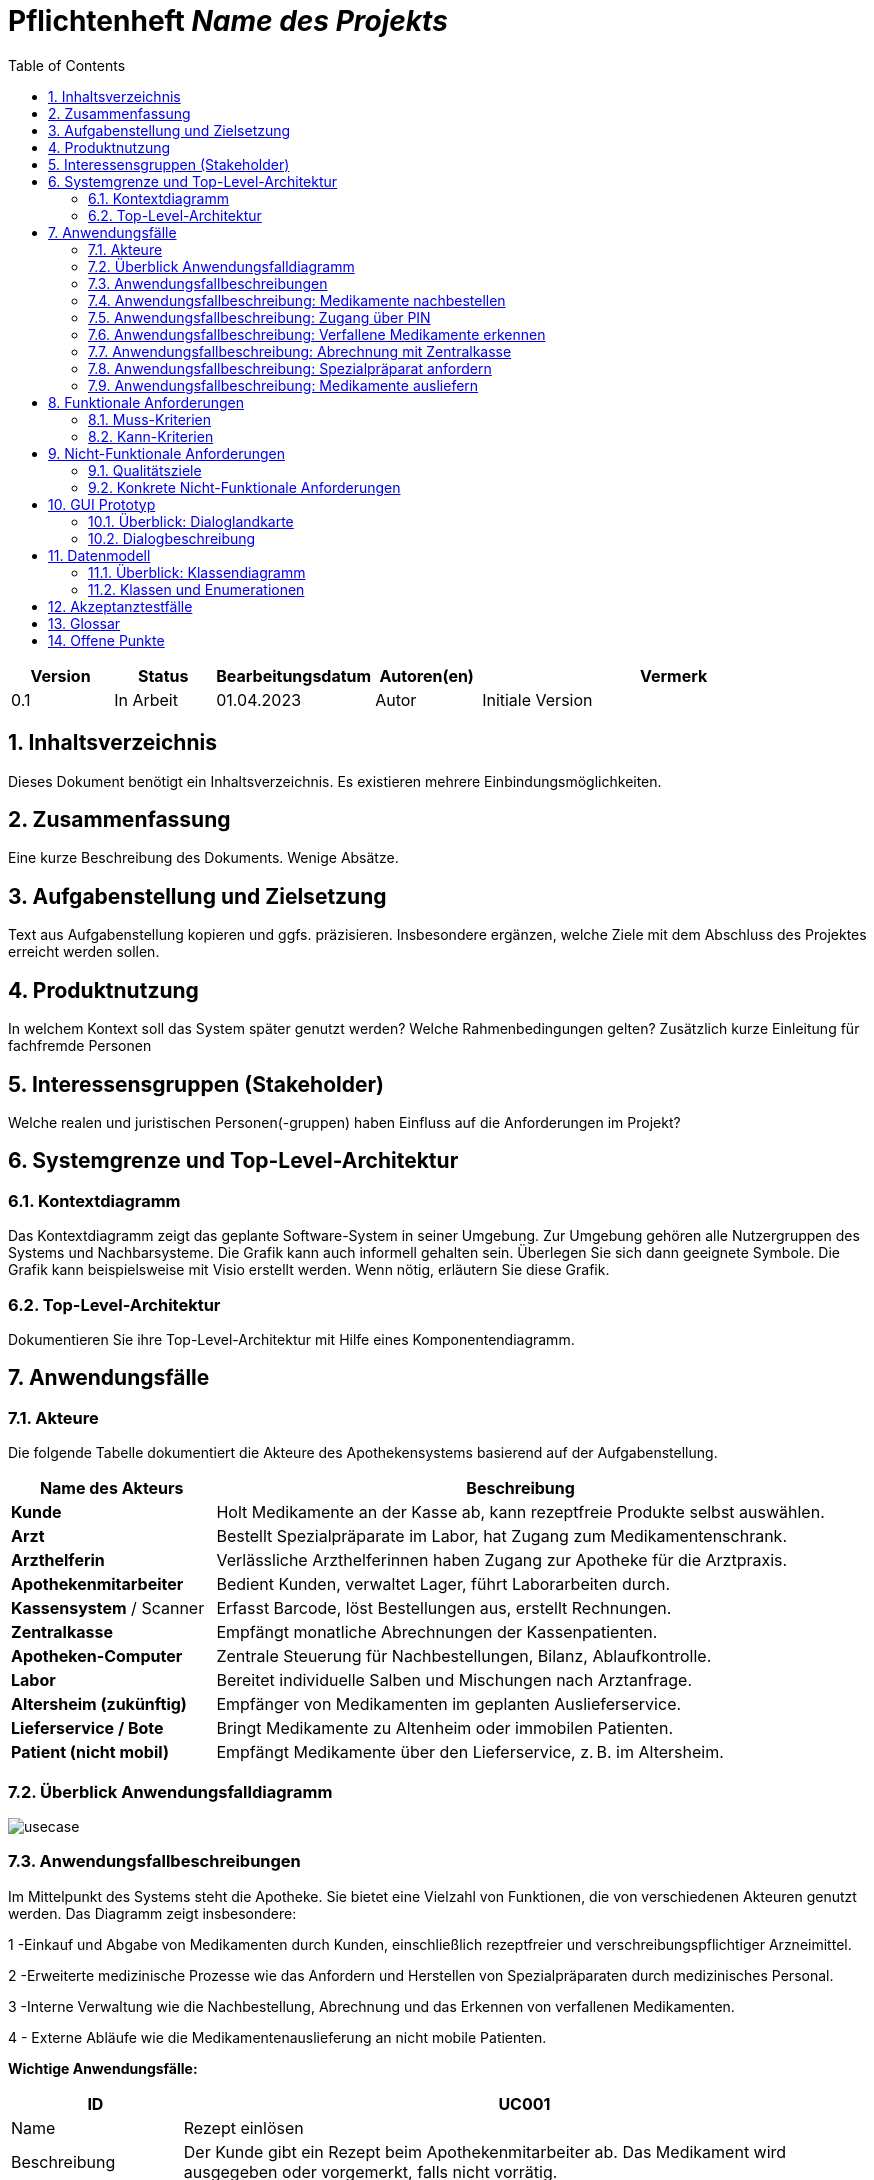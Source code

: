 :project_name: Name des Projekts
:toc: left
:numbered:
= Pflichtenheft __{project_name}__

[options="header"]
[cols="1, 1, 1, 1, 4"]
|===
|Version | Status      | Bearbeitungsdatum   | Autoren(en) |  Vermerk
|0.1     | In Arbeit   | 01.04.2023          | Autor       | Initiale Version
|===

== Inhaltsverzeichnis
Dieses Dokument benötigt ein Inhaltsverzeichnis. Es existieren mehrere Einbindungsmöglichkeiten.

== Zusammenfassung
Eine kurze Beschreibung des Dokuments. Wenige Absätze.

== Aufgabenstellung und Zielsetzung
Text aus Aufgabenstellung kopieren und ggfs. präzisieren.
Insbesondere ergänzen, welche Ziele mit dem Abschluss des Projektes erreicht werden sollen.

== Produktnutzung
In welchem Kontext soll das System später genutzt werden? Welche Rahmenbedingungen gelten?
Zusätzlich kurze Einleitung für fachfremde Personen

== Interessensgruppen (Stakeholder)
Welche realen und juristischen Personen(-gruppen) haben Einfluss auf die Anforderungen im Projekt?

== Systemgrenze und Top-Level-Architektur

=== Kontextdiagramm
Das Kontextdiagramm zeigt das geplante Software-System in seiner Umgebung. Zur Umgebung gehören alle Nutzergruppen des Systems und Nachbarsysteme. Die Grafik kann auch informell gehalten sein. Überlegen Sie sich dann geeignete Symbole. Die Grafik kann beispielsweise mit Visio erstellt werden. Wenn nötig, erläutern Sie diese Grafik.

=== Top-Level-Architektur
Dokumentieren Sie ihre Top-Level-Architektur mit Hilfe eines Komponentendiagramm.

== Anwendungsfälle

=== Akteure
Die folgende Tabelle dokumentiert die Akteure des Apothekensystems basierend auf der Aufgabenstellung.
// See http://asciidoctor.org/docs/user-manual/#tables
[cols="1,3", options="header"]
|===
|*Name des Akteurs* |*Beschreibung*

|**Kunde   **    |Holt Medikamente an der Kasse ab, kann rezeptfreie Produkte selbst auswählen.
|**Arzt  **  |Bestellt Spezialpräparate im Labor, hat Zugang zum Medikamentenschrank.
|*Arzthelferin* |Verlässliche Arzthelferinnen haben Zugang zur Apotheke für die Arztpraxis.
|*Apothekenmitarbeiter* |Bedient Kunden, verwaltet Lager, führt Laborarbeiten durch.
|*Kassensystem* / Scanner |Erfasst Barcode, löst Bestellungen aus, erstellt Rechnungen.
|*Zentralkasse*  |Empfängt monatliche Abrechnungen der Kassenpatienten.
|*Apotheken-Computer* |Zentrale Steuerung für Nachbestellungen, Bilanz, Ablaufkontrolle.
|*Labor* |Bereitet individuelle Salben und Mischungen nach Arztanfrage.
|*Altersheim (zukünftig)* |Empfänger von Medikamenten im geplanten Auslieferservice.
|*Lieferservice / Bote*   |Bringt Medikamente zu Altenheim oder immobilen Patienten.
|*Patient (nicht mobil)*  |Empfängt Medikamente über den Lieferservice, z. B. im Altersheim.
|===





=== Überblick Anwendungsfalldiagramm
image::../../../PlantUML-Test/usecase.png[]


=== Anwendungsfallbeschreibungen

Im Mittelpunkt des Systems steht die Apotheke. Sie bietet eine Vielzahl von Funktionen, die von verschiedenen Akteuren genutzt werden.
Das Diagramm zeigt insbesondere:

1 -Einkauf und Abgabe von Medikamenten durch Kunden, einschließlich rezeptfreier und verschreibungspflichtiger Arzneimittel.

2 -Erweiterte medizinische Prozesse wie das Anfordern und Herstellen von Spezialpräparaten durch medizinisches Personal.

3 -Interne Verwaltung wie die Nachbestellung, Abrechnung und das Erkennen von verfallenen Medikamenten.


4 - Externe Abläufe wie die Medikamentenauslieferung an nicht mobile Patienten.

*Wichtige Anwendungsfälle:*

[cols="1,4", options="header"]
|===
|ID | UC001
|Name | Rezept einlösen
|Beschreibung | Der Kunde gibt ein Rezept beim Apothekenmitarbeiter ab. Das Medikament wird ausgegeben oder vorgemerkt, falls nicht vorrätig.
|Rollen | Kunde, Apothekenmitarbeiter, Apotheken-Computer
|Auslöser | Kunde übergibt ein Rezept
|Voraussetzungen | Rezept ist gültig und Medikament existiert im System
|Grundlegende Schritte |
. Kunde übergibt Rezept
. Apothekenmitarbeiter scannt Rezept
. System prüft Medikamentenverfügbarkeit
. Wenn vorhanden: Medikament wird ausgegeben
. Wenn nicht vorhanden: Medikament wird vorgemerkt und später ausgeliefert

. Zuzahlung wird berechnet (bei Kassenpatienten)
. Daten werden für Abrechnung gespeichert

|Funktionale Anforderungen | [F000]
|===


=== Anwendungsfallbeschreibung: Medikamente nachbestellen

[cols="1,4", options="header"]
|===
|ID | UC002
|Name | Medikamente nachbestellen
|Beschreibung | Scanner erkennt, dass ein Medikament bald leer ist, und markiert es zur Nachbestellung.
|Rollen | Apothekenmitarbeiter, Scanner, Apotheken-Computer
|Auslöser | Medikament wird gescannt
|Voraussetzungen | Medikament im System vorhanden
|Grundlegende Schritte |
. Medikament wird gescannt
. System erkennt niedrigen Bestand
. Bestellung wird automatisch vorgemerkt
. Apotheken-Computer löst Bestellung aus

|Funktionale Anforderungen | [F000]
|===
image::../../../PlantUML-Test/sequence_2.png[]

=== Anwendungsfallbeschreibung: Zugang über PIN

[cols="1,4", options="header"]
|===
|ID | UC003
|Name | Zugang über PIN
|Beschreibung | Arzt oder Arzthelferin gibt eine praxisbezogene PIN ein, um Zugang zur Apotheke zu erhalten. Die Tür öffnet sich nur, wenn keine andere Praxis gleichzeitig Zugriff hat.
|Rollen | Arzt, Arzthelferin, Türsystem, Apotheken-Computer
|Auslöser | Medizinisches Personal benötigt Zugang zu Medikamenten.
|Voraussetzungen | Gültige PIN, kein gleichzeitiger Zugriff durch andere Praxis
|Grundlegende Schritte |
. Arzt/Arzthelferin gibt PIN ein
. System prüft Berechtigung
. Tür öffnet sich
. Medikamente werden entnommen
. System registriert Zugriff

|Funktionale Anforderungen | [F00], [F00]
|===
image::../../../PlantUML-Test/Sequence_1.png[]


=== Anwendungsfallbeschreibung: Verfallene Medikamente erkennen

[cols="1,4", options="header"]
|===
|ID | UC004
|Name | Verfallene Medikamente erkennen
|Beschreibung | Das System prüft regelmäßig, ob Medikamente abgelaufen sind.
|Rollen | Apotheken-Computer
|Auslöser | Wöchentliche Prüfung durch System
|Voraussetzungen | Lagerdaten und Verfallsdaten vorhanden
|Grundlegende Schritte |
. Apotheken-Computer startet Prüfung
. Liste abgelaufener Medikamente wird erstellt
. Apothekenmitarbeiter erhält Bericht
. Medikamente werden aussortiert.
|Funktionale Anforderungen | [F000]
|===

=== Anwendungsfallbeschreibung: Abrechnung mit Zentralkasse

[cols="1,4", options="header"]
|===
|ID | UC005
|Name | Abrechnung mit Zentralkasse
|Beschreibung | Die Zentralkasse erhält monatlich eine Sammelabrechnung.
|Rollen | Kassensystem, Zentralkasse, Apotheken-Computer
|Auslöser | Monatsende erreicht
|Voraussetzungen | Beleg-Daten vorhanden
|Grundlegende Schritte |
. Apotheke speichert alle Kassenvorgänge
. Monatliche Sammelabrechnung wird generiert
. Daten werden an Zentralkasse übertragen
. Zentralkasse bestätigt Zahlung

|Funktionale Anforderungen | [F00], [F00]
|===
=== Anwendungsfallbeschreibung: Spezialpräparat anfordern

[cols="1,4", options="header"]
|===
|ID | UC006
|Name | Spezialpräparat anfordern
|Beschreibung | Der Arzt fordert ein spezielles Medikament an. Der Apothekenmitarbeiter erfasst die Bestellung, das Labor stellt das Präparat her und meldet die Abholbereitschaft.
|Rollen | Arzt, Apothekenmitarbeiter, Labor, Apotheken-Computer
|Auslöser | Arzt fordert ein Spezialpräparat an
|Voraussetzungen | Arzt ist berechtigt, Spezialpräparate zu bestellen
|Grundlegende Schritte |
. Arzt fordert Spezialpräparat an
. Apothekenmitarbeiter erfasst Auftrag
. Auftrag wird an Apotheken-Computer weitergeleitet
. Apotheken-Computer übermittelt Anforderung ans Labor
. Labor stellt das Präparat her
. Labor informiert über Abholbereitschaft
. Apothekenmitarbeiter erhält Rückmeldung

|Funktionale Anforderungen | [F00], [F00]
|===
image::../../../PlantUML-Test/Sequence_3.png[]

=== Anwendungsfallbeschreibung: Medikamente ausliefern

[cols="1,4", options="header"]
|===
|ID | UC007
|Name | Medikamente ausliefern
|Beschreibung | Der Lieferdienst bringt Medikamente an Patienten oder Altersheime.
|Rollen | Lieferdienst, Patient, Apotheken-Computer
|Auslöser | Bestellung zur Lieferung liegt vor
|Voraussetzungen | Adresse, Medikamente verfügbar
|Grundlegende Schritte |
. Bestellung im System
. Lieferung wird geplant
. Medikamente verpackt
. Lieferdienst bringt Medikamente aus
|Funktionale Anforderungen | [F00], [F00]
|===
[cols="1,4", options="header"]
|===
|ID | UC008
|Name | Medikament kaufen
|Beschreibung | Der Kunde wählt rezeptfreie oder rezeptpflichtige Medikamente und bezahlt diese an der Kasse. Das Kassensystem verarbeitet die Zahlung und scannt die Produkte.
|Rollen | Kunde, Kassensystem / Scanner, Zentralkasse
|Auslöser | Kunde legt Medikamente an der Kasse vor
|Voraussetzungen | Medikamente verfügbar im System
|Grundlegende Schritte |
. Kunde legt Medikamente an der Kasse vor
. Kassensystem scannt Barcode der Medikamente
. System berechnet Preis
. Kunde bezahlt (Bar oder mit Karte)
. Bei Kassenpatienten: Zuzahlung, Rest wird mit Zentralkasse abgerechnet
. Quittung wird erstellt

|Funktionale Anforderungen | [F000], [F000]
|===

== Funktionale Anforderungen

=== Muss-Kriterien
Was das zu erstellende Programm auf alle Fälle leisten muss.

=== Kann-Kriterien
Anforderungen die das Programm leisten können soll, aber für den korrekten Betrieb entbehrlich sind.

== Nicht-Funktionale Anforderungen

=== Qualitätsziele

Dokumentieren Sie in einer Tabelle die Qualitätsziele, welche das System erreichen soll, sowie deren Priorität.

=== Konkrete Nicht-Funktionale Anforderungen

Beschreiben Sie Nicht-Funktionale Anforderungen, welche dazu dienen, die zuvor definierten Qualitätsziele zu erreichen.
Achten Sie darauf, dass deren Erfüllung (mindestens theoretisch) messbar sein muss.

== GUI Prototyp

In diesem Kapitel soll ein Entwurf der Navigationsmöglichkeiten und Dialoge des Systems erstellt werden.
Idealerweise entsteht auch ein grafischer Prototyp, welcher dem Kunden zeigt, wie sein System visuell umgesetzt werden soll.
Konkrete Absprachen - beispielsweise ob der grafische Prototyp oder die Dialoglandkarte höhere Priorität hat - sind mit dem Kunden zu treffen.

=== Überblick: Dialoglandkarte
Erstellen Sie ein Übersichtsdiagramm, das das Zusammenspiel Ihrer Masken zur Laufzeit darstellt. Also mit welchen Aktionen zwischen den Masken navigiert wird.
//Die nachfolgende Abbildung zeigt eine an die Pinnwand gezeichnete Dialoglandkarte. Ihre Karte sollte zusätzlich die Buttons/Funktionen darstellen, mit deren Hilfe Sie zwischen den Masken navigieren.

=== Dialogbeschreibung
Für jeden Dialog:

1. Kurze textuelle Dialogbeschreibung eingefügt: Was soll der jeweilige Dialog? Was kann man damit tun? Überblick?
2. Maskenentwürfe (Screenshot, Mockup)
3. Maskenelemente (Ein/Ausgabefelder, Aktionen wie Buttons, Listen, …)
4. Evtl. Maskendetails, spezielle Widgets

== Datenmodell

=== Überblick: Klassendiagramm
UML-Analyseklassendiagramm

=== Klassen und Enumerationen
Dieser Abschnitt stellt eine Vereinigung von Glossar und der Beschreibung von Klassen/Enumerationen dar. Jede Klasse und Enumeration wird in Form eines Glossars textuell beschrieben. Zusätzlich werden eventuellen Konsistenz- und Formatierungsregeln aufgeführt.

// See http://asciidoctor.org/docs/user-manual/#tables
[options="header"]
|===
|Klasse/Enumeration |Beschreibung |
|…                  |…            |
|===

== Akzeptanztestfälle
Mithilfe von Akzeptanztests wird geprüft, ob die Software die funktionalen Erwartungen und Anforderungen im Gebrauch
erfüllt.
Diese sollen und können aus den Anwendungsfallbeschreibungen und den UML-Sequenzdiagrammen abgeleitet werden.
D.h., pro (komplexen) Anwendungsfall gibt es typischerweise mindestens ein Sequenzdiagramm (, welches ein
Szenarium beschreibt). Für jedes Szenarium sollte es einen Akzeptanztestfall geben. Listen Sie alle Akzeptanztestfälle in tabellarischer Form auf.
Jeder Testfall soll mit einer ID versehen werde, um später zwischen den Dokumenten (z.B. im Test-Plan) referenzieren zu können.

== Glossar
Sämtliche Begriffe, die innerhalb des Projektes verwendet werden und deren gemeinsames Verständnis aller beteiligten
Stakeholder essenziell ist, sollten hier aufgeführt werden.
Insbesondere Begriffe der zu implementierenden Domäne wurden bereits beschrieben, jedoch gibt es meist mehr Begriffe, die einer Beschreibung bedürfen. +
Beispiel: Was bedeutet "Kunde"? Ein Nutzer des Systems? Der Kunde des Projektes (Auftraggeber)?

== Offene Punkte
Offene Punkte werden entweder direkt in der Spezifikation notiert. Wenn das Pflichtenheft zum finalen Review vorgelegt wird, sollte es keine offenen Punkte mehr geben.

